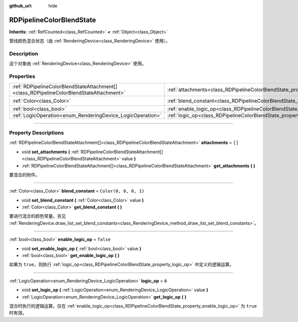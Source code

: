 :github_url: hide

.. DO NOT EDIT THIS FILE!!!
.. Generated automatically from Godot engine sources.
.. Generator: https://github.com/godotengine/godot/tree/master/doc/tools/make_rst.py.
.. XML source: https://github.com/godotengine/godot/tree/master/doc/classes/RDPipelineColorBlendState.xml.

.. _class_RDPipelineColorBlendState:

RDPipelineColorBlendState
=========================

**Inherits:** :ref:`RefCounted<class_RefCounted>` **<** :ref:`Object<class_Object>`

管线颜色混合状态（由 :ref:`RenderingDevice<class_RenderingDevice>` 使用）。

.. rst-class:: classref-introduction-group

Description
-----------

这个对象由 :ref:`RenderingDevice<class_RenderingDevice>` 使用。

.. rst-class:: classref-reftable-group

Properties
----------

.. table::
   :widths: auto

   +-----------------------------------------------------------------------------------------+----------------------------------------------------------------------------------+-----------------------+
   | :ref:`RDPipelineColorBlendStateAttachment[]<class_RDPipelineColorBlendStateAttachment>` | :ref:`attachments<class_RDPipelineColorBlendState_property_attachments>`         | ``[]``                |
   +-----------------------------------------------------------------------------------------+----------------------------------------------------------------------------------+-----------------------+
   | :ref:`Color<class_Color>`                                                               | :ref:`blend_constant<class_RDPipelineColorBlendState_property_blend_constant>`   | ``Color(0, 0, 0, 1)`` |
   +-----------------------------------------------------------------------------------------+----------------------------------------------------------------------------------+-----------------------+
   | :ref:`bool<class_bool>`                                                                 | :ref:`enable_logic_op<class_RDPipelineColorBlendState_property_enable_logic_op>` | ``false``             |
   +-----------------------------------------------------------------------------------------+----------------------------------------------------------------------------------+-----------------------+
   | :ref:`LogicOperation<enum_RenderingDevice_LogicOperation>`                              | :ref:`logic_op<class_RDPipelineColorBlendState_property_logic_op>`               | ``0``                 |
   +-----------------------------------------------------------------------------------------+----------------------------------------------------------------------------------+-----------------------+

.. rst-class:: classref-section-separator

----

.. rst-class:: classref-descriptions-group

Property Descriptions
---------------------

.. _class_RDPipelineColorBlendState_property_attachments:

.. rst-class:: classref-property

:ref:`RDPipelineColorBlendStateAttachment[]<class_RDPipelineColorBlendStateAttachment>` **attachments** = ``[]``

.. rst-class:: classref-property-setget

- void **set_attachments** **(** :ref:`RDPipelineColorBlendStateAttachment[]<class_RDPipelineColorBlendStateAttachment>` value **)**
- :ref:`RDPipelineColorBlendStateAttachment[]<class_RDPipelineColorBlendStateAttachment>` **get_attachments** **(** **)**

要混合的附件。

.. rst-class:: classref-item-separator

----

.. _class_RDPipelineColorBlendState_property_blend_constant:

.. rst-class:: classref-property

:ref:`Color<class_Color>` **blend_constant** = ``Color(0, 0, 0, 1)``

.. rst-class:: classref-property-setget

- void **set_blend_constant** **(** :ref:`Color<class_Color>` value **)**
- :ref:`Color<class_Color>` **get_blend_constant** **(** **)**

要进行混合的颜色常量。另见 :ref:`RenderingDevice.draw_list_set_blend_constants<class_RenderingDevice_method_draw_list_set_blend_constants>`\ 。

.. rst-class:: classref-item-separator

----

.. _class_RDPipelineColorBlendState_property_enable_logic_op:

.. rst-class:: classref-property

:ref:`bool<class_bool>` **enable_logic_op** = ``false``

.. rst-class:: classref-property-setget

- void **set_enable_logic_op** **(** :ref:`bool<class_bool>` value **)**
- :ref:`bool<class_bool>` **get_enable_logic_op** **(** **)**

如果为 ``true``\ ，则执行 :ref:`logic_op<class_RDPipelineColorBlendState_property_logic_op>` 中定义的逻辑运算。

.. rst-class:: classref-item-separator

----

.. _class_RDPipelineColorBlendState_property_logic_op:

.. rst-class:: classref-property

:ref:`LogicOperation<enum_RenderingDevice_LogicOperation>` **logic_op** = ``0``

.. rst-class:: classref-property-setget

- void **set_logic_op** **(** :ref:`LogicOperation<enum_RenderingDevice_LogicOperation>` value **)**
- :ref:`LogicOperation<enum_RenderingDevice_LogicOperation>` **get_logic_op** **(** **)**

混合时执行的逻辑运算。仅在 :ref:`enable_logic_op<class_RDPipelineColorBlendState_property_enable_logic_op>` 为 ``true`` 时有效。

.. |virtual| replace:: :abbr:`virtual (This method should typically be overridden by the user to have any effect.)`
.. |const| replace:: :abbr:`const (This method has no side effects. It doesn't modify any of the instance's member variables.)`
.. |vararg| replace:: :abbr:`vararg (This method accepts any number of arguments after the ones described here.)`
.. |constructor| replace:: :abbr:`constructor (This method is used to construct a type.)`
.. |static| replace:: :abbr:`static (This method doesn't need an instance to be called, so it can be called directly using the class name.)`
.. |operator| replace:: :abbr:`operator (This method describes a valid operator to use with this type as left-hand operand.)`
.. |bitfield| replace:: :abbr:`BitField (This value is an integer composed as a bitmask of the following flags.)`
